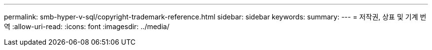 ---
permalink: smb-hyper-v-sql/copyright-trademark-reference.html 
sidebar: sidebar 
keywords:  
summary:  
---
= 저작권, 상표 및 기계 번역
:allow-uri-read: 
:icons: font
:imagesdir: ../media/


